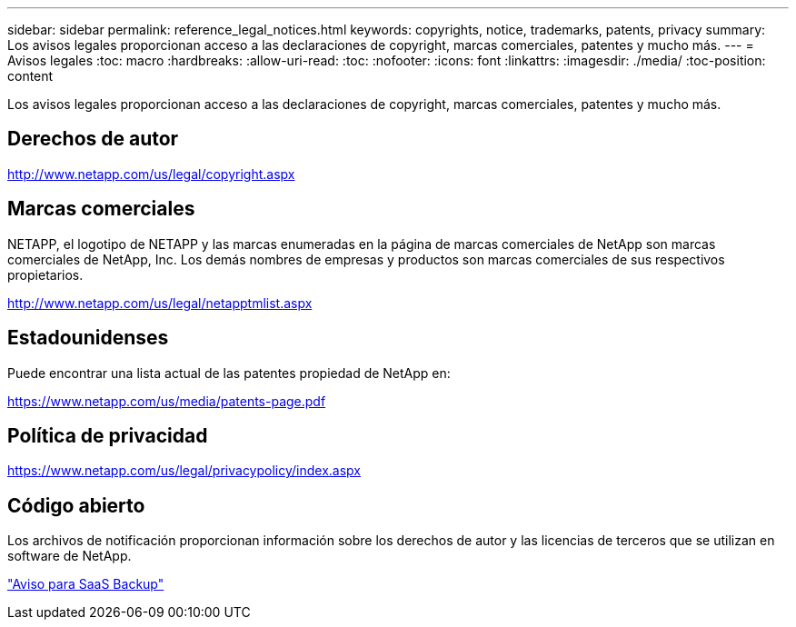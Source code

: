 ---
sidebar: sidebar 
permalink: reference_legal_notices.html 
keywords: copyrights, notice, trademarks, patents, privacy 
summary: Los avisos legales proporcionan acceso a las declaraciones de copyright, marcas comerciales, patentes y mucho más. 
---
= Avisos legales
:toc: macro
:hardbreaks:
:allow-uri-read: 
:toc: 
:nofooter: 
:icons: font
:linkattrs: 
:imagesdir: ./media/
:toc-position: content


[role="lead"]
Los avisos legales proporcionan acceso a las declaraciones de copyright, marcas comerciales, patentes y mucho más.


toc::[]


== Derechos de autor

http://www.netapp.com/us/legal/copyright.aspx[]



== Marcas comerciales

NETAPP, el logotipo de NETAPP y las marcas enumeradas en la página de marcas comerciales de NetApp son marcas comerciales de NetApp, Inc. Los demás nombres de empresas y productos son marcas comerciales de sus respectivos propietarios.

http://www.netapp.com/us/legal/netapptmlist.aspx[]



== Estadounidenses

Puede encontrar una lista actual de las patentes propiedad de NetApp en:

https://www.netapp.com/us/media/patents-page.pdf[]



== Política de privacidad

https://www.netapp.com/us/legal/privacypolicy/index.aspx[]



== Código abierto

Los archivos de notificación proporcionan información sobre los derechos de autor y las licencias de terceros que se utilizan en software de NetApp.

link:media/SaaS_Backup_notice.pdf["Aviso para SaaS Backup"^]
